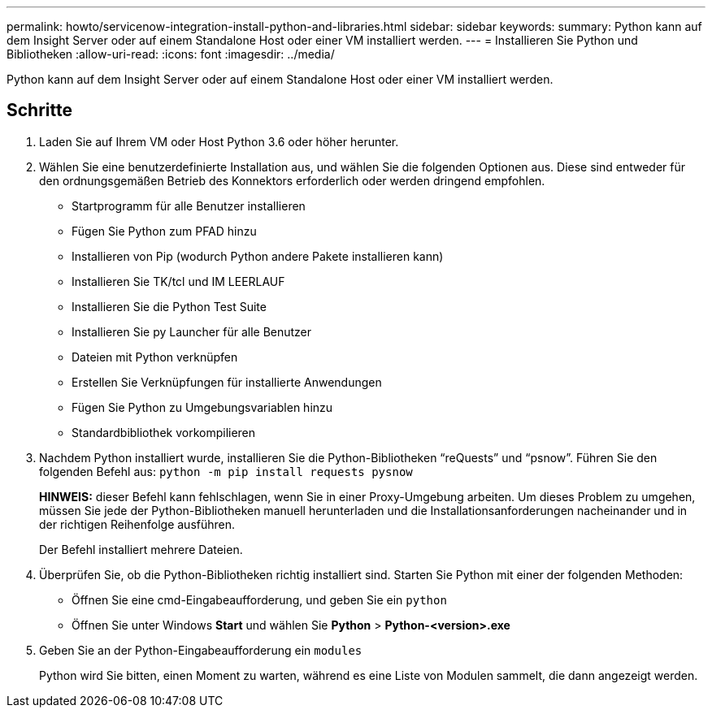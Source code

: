 ---
permalink: howto/servicenow-integration-install-python-and-libraries.html 
sidebar: sidebar 
keywords:  
summary: Python kann auf dem Insight Server oder auf einem Standalone Host oder einer VM installiert werden. 
---
= Installieren Sie Python und Bibliotheken
:allow-uri-read: 
:icons: font
:imagesdir: ../media/


[role="lead"]
Python kann auf dem Insight Server oder auf einem Standalone Host oder einer VM installiert werden.



== Schritte

. Laden Sie auf Ihrem VM oder Host Python 3.6 oder höher herunter.
. Wählen Sie eine benutzerdefinierte Installation aus, und wählen Sie die folgenden Optionen aus. Diese sind entweder für den ordnungsgemäßen Betrieb des Konnektors erforderlich oder werden dringend empfohlen.
+
** Startprogramm für alle Benutzer installieren
** Fügen Sie Python zum PFAD hinzu
** Installieren von Pip (wodurch Python andere Pakete installieren kann)
** Installieren Sie TK/tcl und IM LEERLAUF
** Installieren Sie die Python Test Suite
** Installieren Sie py Launcher für alle Benutzer
** Dateien mit Python verknüpfen
** Erstellen Sie Verknüpfungen für installierte Anwendungen
** Fügen Sie Python zu Umgebungsvariablen hinzu
** Standardbibliothek vorkompilieren


. Nachdem Python installiert wurde, installieren Sie die Python-Bibliotheken "`reQuests`" und "`psnow`". Führen Sie den folgenden Befehl aus: `python -m pip install requests pysnow`
+
*HINWEIS:* dieser Befehl kann fehlschlagen, wenn Sie in einer Proxy-Umgebung arbeiten. Um dieses Problem zu umgehen, müssen Sie jede der Python-Bibliotheken manuell herunterladen und die Installationsanforderungen nacheinander und in der richtigen Reihenfolge ausführen.

+
Der Befehl installiert mehrere Dateien.

. Überprüfen Sie, ob die Python-Bibliotheken richtig installiert sind. Starten Sie Python mit einer der folgenden Methoden:
+
** Öffnen Sie eine cmd-Eingabeaufforderung, und geben Sie ein `python`
** Öffnen Sie unter Windows *Start* und wählen Sie *Python* > *Python-<version>.exe*


. Geben Sie an der Python-Eingabeaufforderung ein `modules`
+
Python wird Sie bitten, einen Moment zu warten, während es eine Liste von Modulen sammelt, die dann angezeigt werden.



